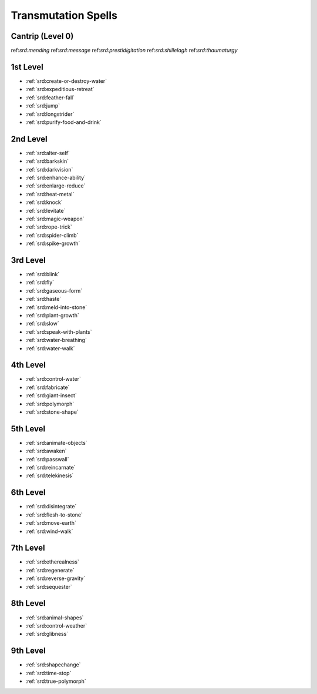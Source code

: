 .. _srd:transmutation-spells:

Transmutation Spells
--------------------

Cantrip (Level 0)
~~~~~~~~~~~~~~~~~
ref:`srd:mending`
ref:`srd:message`
ref:`srd:prestidigitation`
ref:`srd:shillelagh`
ref:`srd:thaumaturgy`

1st Level
~~~~~~~~~
- :ref:`srd:create-or-destroy-water`
- :ref:`srd:expeditious-retreat`
- :ref:`srd:feather-fall`
- :ref:`srd:jump`
- :ref:`srd:longstrider`
- :ref:`srd:purify-food-and-drink`

2nd Level
~~~~~~~~~
- :ref:`srd:alter-self`
- :ref:`srd:barkskin`
- :ref:`srd:darkvision`
- :ref:`srd:enhance-ability`
- :ref:`srd:enlarge-reduce`
- :ref:`srd:heat-metal`
- :ref:`srd:knock`
- :ref:`srd:levitate`
- :ref:`srd:magic-weapon`
- :ref:`srd:rope-trick`
- :ref:`srd:spider-climb`
- :ref:`srd:spike-growth`

3rd Level
~~~~~~~~~
- :ref:`srd:blink`
- :ref:`srd:fly`
- :ref:`srd:gaseous-form`
- :ref:`srd:haste`
- :ref:`srd:meld-into-stone`
- :ref:`srd:plant-growth`
- :ref:`srd:slow`
- :ref:`srd:speak-with-plants`
- :ref:`srd:water-breathing`
- :ref:`srd:water-walk`

4th Level
~~~~~~~~~
- :ref:`srd:control-water`
- :ref:`srd:fabricate`
- :ref:`srd:giant-insect`
- :ref:`srd:polymorph`
- :ref:`srd:stone-shape`

5th Level
~~~~~~~~~
- :ref:`srd:animate-objects`
- :ref:`srd:awaken`
- :ref:`srd:passwall`
- :ref:`srd:reincarnate`
- :ref:`srd:telekinesis`

6th Level
~~~~~~~~~
- :ref:`srd:disintegrate`
- :ref:`srd:flesh-to-stone`
- :ref:`srd:move-earth`
- :ref:`srd:wind-walk`

7th Level
~~~~~~~~~
- :ref:`srd:etherealness`
- :ref:`srd:regenerate`
- :ref:`srd:reverse-gravity`
- :ref:`srd:sequester`

8th Level
~~~~~~~~~
- :ref:`srd:animal-shapes`
- :ref:`srd:control-weather`
- :ref:`srd:glibness`

9th Level
~~~~~~~~~
- :ref:`srd:shapechange`
- :ref:`srd:time-stop`
- :ref:`srd:true-polymorph`